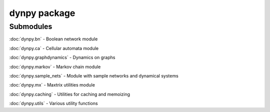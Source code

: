 dynpy package
=============

Submodules
----------

:doc:`dynpy.bn` - Boolean network module

:doc:`dynpy.ca` - Cellular automata module

:doc:`dynpy.graphdynamics` - Dynamics on graphs

:doc:`dynpy.markov` - Markov chain module

:doc:`dynpy.sample_nets` - Module with sample networks and dynamical systems

:doc:`dynpy.mx` - Maxtrix utilities module

:doc:`dynpy.caching` - Utilities for caching and memoizing

:doc:`dynpy.utils` - Various utility functions


